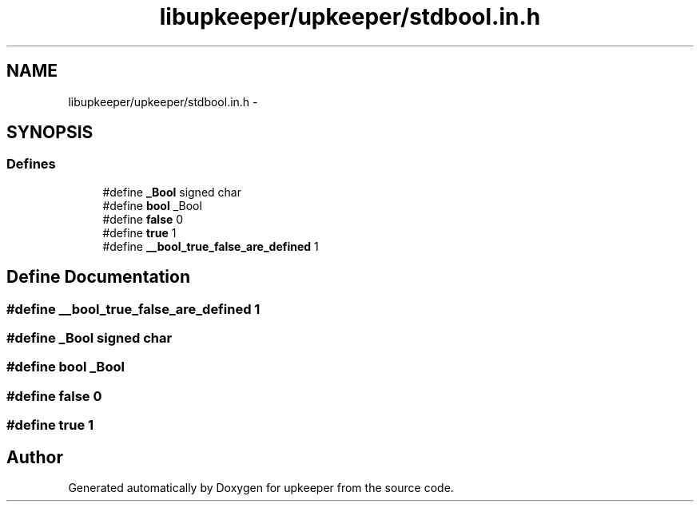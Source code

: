 .TH "libupkeeper/upkeeper/stdbool.in.h" 3 "Wed Sep 14 2011" "Version 1" "upkeeper" \" -*- nroff -*-
.ad l
.nh
.SH NAME
libupkeeper/upkeeper/stdbool.in.h \- 
.SH SYNOPSIS
.br
.PP
.SS "Defines"

.in +1c
.ti -1c
.RI "#define \fB_Bool\fP   signed char"
.br
.ti -1c
.RI "#define \fBbool\fP   _Bool"
.br
.ti -1c
.RI "#define \fBfalse\fP   0"
.br
.ti -1c
.RI "#define \fBtrue\fP   1"
.br
.ti -1c
.RI "#define \fB__bool_true_false_are_defined\fP   1"
.br
.in -1c
.SH "Define Documentation"
.PP 
.SS "#define __bool_true_false_are_defined   1"
.SS "#define _Bool   signed char"
.SS "#define bool   _Bool"
.SS "#define false   0"
.SS "#define true   1"
.SH "Author"
.PP 
Generated automatically by Doxygen for upkeeper from the source code.
